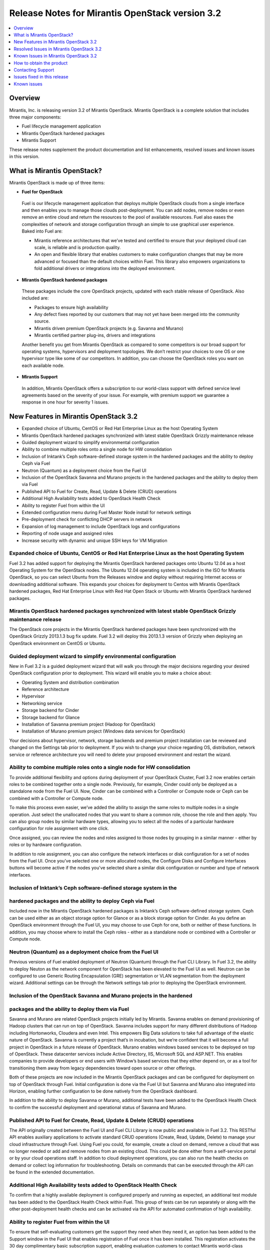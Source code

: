 .. index:: Release Notes: Fuel 3.2

.. _RelNotes_3.2:

Release Notes for Mirantis OpenStack version 3.2
================================================

.. contents:: :local:
  :depth: 1
  :backlinks: none

Overview
---------

Mirantis, Inc. is releasing version 3.2 of Mirantis OpenStack.  
Mirantis OpenStack is a complete solution that includes three 
major components:

* Fuel lifecycle management application
* Mirantis OpenStack hardened packages
* Mirantis Support

These release notes supplement the product documentation and list 
enhancements, resolved issues and known issues in this version. 

What is Mirantis OpenStack?
------------------------------

Mirantis OpenStack is made up of three items:

* **Fuel for OpenStack**
 
 Fuel is our lifecycle management application that deploys multiple 
 OpenStack clouds from a single interface and then enables you to 
 manage those clouds post-deployment.  You can add nodes, remove 
 nodes or even remove an entire cloud and return the resources to 
 the pool of available resources. Fuel also eases the complexities 
 of network and storage configuration through an simple to use 
 graphical user experience. Baked into Fuel are:

 * Mirantis reference architectures that we’ve tested and certified
   to ensure that your deployed cloud can scale, is reliable and is
   production quality.

 * An open and flexible library that enables customers to make 
   configuration changes that may be more advanced or focused than 
   the default choices within Fuel. This library also empowers 
   organizations to fold additional drivers or integrations into 
   the deployed environment.

* **Mirantis OpenStack hardened packages**

 These packages include the core OpenStack projects, updated with 
 each stable release of OpenStack. Also included are: 

 * Packages to ensure high availability

 * Any defect fixes reported by our customers that may not yet 
   have been merged into the community source.

 * Mirantis driven premium OpenStack projects (e.g. Savanna and Murano)

 * Mirantis certified partner plug-ins, drivers and integrations
 
 Another benefit you get from Mirantis OpenStack as compared to some
 competitors is our broad support for operating systems, hypervisors
 and deployment topologies.  We  don’t restrict your choices to one
 OS or one hypervisor type like some of our competitors.  In addition,
 you can choose the OpenStack roles you want on each available node.

* **Mirantis Support**

 In addition, Mirantis OpenStack offers a subscription to our 
 world-class support with defined service level agreements based on 
 the severity of your issue.  For example, with premium support we 
 guarantee a response in one hour for severity 1 issues.


New Features in Mirantis OpenStack 3.2
--------------------------------------

* Expanded choice of Ubuntu, CentOS or Red Hat Enterprise Linux as 
  the host Operating System
* Mirantis OpenStack hardened packages synchronized with latest stable 
  OpenStack Grizzly maintenance release
* Guided deployment wizard to simplify environmental configuration
* Ability to combine multiple roles onto a single node for HW consolidation
* Inclusion of Inktank’s Ceph software-defined storage system in the 
  hardened packages and the ability to deploy Ceph via Fuel
* Neutron (Quantum) as a deployment choice from the Fuel UI
* Inclusion of the OpenStack Savanna and Murano projects in the 
  hardened packages and the ability to deploy them via Fuel
* Published API to Fuel for Create, Read, Update & Delete (CRUD) 
  operations
* Additional High Availability tests added to OpenStack Health Check
* Ability to register Fuel from within the UI
* Extended configuration menu during Fuel Master Node install for 
  network settings
* Pre-deployment check for conflicting DHCP servers in network
* Expansion of log management to include OpenStack logs and configurations
* Reporting of node usage and assigned roles
* Increase security with dynamic and unique SSH keys for VM Migration

Expanded choice of Ubuntu, CentOS or Red Hat Enterprise Linux as the host Operating System
^^^^^^^^^^^^^^^^^^^^^^^^^^^^^^^^^^^^^^^^^^^^^^^^^^^^^^^^^^^^^^^^^^^^^^^^^^^^^^^^^^^^^^^^^^
Fuel 3.2 has added support for deploying the Mirantis OpenStack 
hardened packages onto Ubuntu 12.04 as a host Operating System for 
the OpenStack nodes.  The Ubuntu 12.04 operating system is included 
in the ISO for Mirantis OpenStack, so you can select Ubuntu from 
the Releases window and deploy without requiring Internet access or 
downloading additional software.  This expands your choices for 
deployment to Centos with Mirantis OpenStack hardened packages, Red 
Hat Enterprise Linux with Red Hat Open Stack or Ubuntu with Mirantis 
OpenStack hardened packages.  

Mirantis OpenStack hardened packages synchronized with latest stable OpenStack Grizzly maintenance release
^^^^^^^^^^^^^^^^^^^^^^^^^^^^^^^^^^^^^^^^^^^^^^^^^^^^^^^^^^^^^^^^^^^^^^^^^^^^^^^^^^^^^^^^^^^^^^^^^^^^^^^^^^
The OpenStack core projects in the Mirantis OpenStack hardened 
packages have been synchronized with the OpenStack Grizzly 2013.1.3 
bug fix update.  Fuel 3.2 will deploy this 2013.1.3 version of Grizzly 
when deploying an OpenStack environment on CentOS or Ubuntu.  

Guided deployment wizard to simplify environmental configuration
^^^^^^^^^^^^^^^^^^^^^^^^^^^^^^^^^^^^^^^^^^^^^^^^^^^^^^^^^^^^^^^^
New in Fuel 3.2 is a guided deployment wizard that will walk you 
through the major decisions regarding your desired OpenStack 
configuration prior to deployment.  This wizard will enable you to 
make a choice about:

* Operating System and distribution combination
* Reference architecture
* Hypervisor
* Networking service
* Storage backend for Cinder
* Storage backend for Glance
* Installation of Savanna premium project (Hadoop for OpenStack)
* Installation of Murano premium project (Windows data services for OpenStack)

Your decisions about hypervisor, network, storage backends and premium 
project installation can be reviewed and changed on the Settings tab 
prior to deployment.  If you wish to change your choice regarding OS, 
distribution, network service or reference architecture you will need 
to delete your proposed environment and restart the wizard.   

Ability to combine multiple roles onto a single node for HW consolidation
^^^^^^^^^^^^^^^^^^^^^^^^^^^^^^^^^^^^^^^^^^^^^^^^^^^^^^^^^^^^^^^^^^^^^^^^^
To provide additional flexibility and options during deployment of 
your OpenStack Cluster, Fuel 3.2 now enables certain roles to be 
combined together onto a single node.  Previously, for example, Cinder 
could only be deployed as a standalone node from the Fuel UI.  Now, 
Cinder can be combined with a Controller or Compute node or Ceph can be 
combined with a Controller or Compute node.

To make this process even easier, we’ve added the ability to assign the 
same roles to multiple nodes in a single operation.  Just select the 
unallocated nodes that you want to share a common role, choose the role 
and then apply.  You can also group nodes by similar hardware types, 
allowing you to select all the nodes of a particular hardware configuration 
for role assignment with one click.

Once assigned, you can review the nodes and roles assigned to those 
nodes by grouping in a similar manner - either by roles or by hardware 
configuration.

In addition to role assignment, you can also configure the network 
interfaces or disk configuration for a set of nodes from the Fuel UI.  
Once you’ve selected one or more allocated nodes, the Configure Disks and 
Configure Interfaces buttons will become active if the nodes you’ve 
selected share a similar disk configuration or number and type of network 
interfaces.

Inclusion of Inktank’s Ceph software-defined storage system in the 
^^^^^^^^^^^^^^^^^^^^^^^^^^^^^^^^^^^^^^^^^^^^^^^^^^^^^^^^^^^^^^^^^^
hardened packages and the ability to deploy Ceph via Fuel
^^^^^^^^^^^^^^^^^^^^^^^^^^^^^^^^^^^^^^^^^^^^^^^^^^^^^^^^^
Included now in the Mirantis OpenStack hardened packages is Inktank’s 
Ceph software-defined storage system.  Ceph can be used either as an 
object storage option for Glance or as a block storage option for Cinder. 
As you define an OpenStack environment through the Fuel UI, you may 
choose to use Ceph for one, both or neither of these functions.  In 
addition, you may choose where to install the Ceph roles - either as 
a standalone node or combined with a Controller or Compute node.

Neutron (Quantum) as a deployment choice from the Fuel UI
^^^^^^^^^^^^^^^^^^^^^^^^^^^^^^^^^^^^^^^^^^^^^^^^^^^^^^^^^
Previous versions of Fuel enabled deployment of Neutron (Quantum) 
through the Fuel CLI Library.  In Fuel 3.2, the ability to deploy 
Neuton as the network component for OpenStack has been elevated to 
the Fuel UI as well.  Neutron can be configured to use Generic 
Routing Encapsulation (GRE) segmentation or VLAN segmentation from 
the deployment wizard.  Additional settings can be through the Network 
settings tab prior to deploying the OpenStack environment.

Inclusion of the OpenStack Savanna and Murano projects in the hardened 
^^^^^^^^^^^^^^^^^^^^^^^^^^^^^^^^^^^^^^^^^^^^^^^^^^^^^^^^^^^^^^^^^^^^^^
packages and the ability to deploy them via Fuel
^^^^^^^^^^^^^^^^^^^^^^^^^^^^^^^^^^^^^^^^^^^^^^^^
Savanna and Murano are related OpenStack projects initially led by 
Mirantis.  Savanna enables on demand provisioning of Hadoop clusters 
that can run on top of OpenStack.  Savanna includes support for many 
different distributions of Hadoop including Hortonworks, Cloudera and 
even Intel.  This empowers Big Data solutions to take full advantage of 
the elastic nature of OpenStack. Savanna is currently a project that’s 
in incubation, but we’re confident that it will become a full project 
in OpenStack in a future release of OpenStack.
Murano enables windows based services to be deployed on top of 
OpenStack.  These datacenter services include Active Directory, IIS, 
Microsoft SQL and ASP.NET.  This enables companies to provide 
developers or end users with Window’s based services that they either 
depend on, or as a tool for transitioning them away from legacy 
dependencies toward open source or other offerings.

Both of these projects are now included in the Mirantis OpenStack 
packages and can be configured for deployment on top of OpenStack 
through Fuel.  Initial configuration is done via the Fuel UI but 
Savanna and Murano also integrated into Horizon, enabling further 
configuration to be done natively from the OpenStack dashboard.

In addition to the ability to deploy Savanna or Murano, additional 
tests have been added to the OpenStack Health Check to confirm the 
successful deployment and operational status of Savanna and Murano.

Published API to Fuel for Create, Read, Update & Delete (CRUD) operations
^^^^^^^^^^^^^^^^^^^^^^^^^^^^^^^^^^^^^^^^^^^^^^^^^^^^^^^^^^^^^^^^^^^^^^^^^
The API originally created between the Fuel UI and Fuel CLI Library is
now public and available in Fuel 3.2.  This RESTful API enables 
auxiliary applications to activate standard CRUD operations (Create, 
Read, Update, Delete) to manage your cloud infrastructure through 
Fuel.  Using Fuel you could, for example, create a cloud on demand, 
remove a cloud that was no longer needed or add and remove nodes from 
an existing cloud.  This could be done either from a self-service 
portal or by your cloud operations staff.  In addition to cloud 
deployment operations, you can also run the health checks on demand 
or collect log information for troubleshooting.  Details on commands 
that can be executed through the API can be found in the extended 
documentation.

Additional High Availability tests added to OpenStack Health Check
^^^^^^^^^^^^^^^^^^^^^^^^^^^^^^^^^^^^^^^^^^^^^^^^^^^^^^^^^^^^^^^^^^
To confirm that a highly available deployment is configured properly 
and running as expected, an additional test module has been added to 
the OpenStack Health Check within Fuel.  This group of tests can be 
run separately or along with the other post-deployment health checks 
and can be activated via the API for automated confirmation of high 
availability.

Ability to register Fuel from within the UI
^^^^^^^^^^^^^^^^^^^^^^^^^^^^^^^^^^^^^^^^^^^
To ensure that self-evaluating customers get the support they need 
when they need it, an option has been added to the Support window 
in the Fuel UI that enables registration of Fuel once it has been 
installed.  This registration activates the 30 day complimentary 
basic subscription support, enabling evaluation customers to contact 
Mirantis world-class support via the Mirantis support portal with 
questions or issues. 

Extended configuration menu during Fuel Master Node install for network settings
^^^^^^^^^^^^^^^^^^^^^^^^^^^^^^^^^^^^^^^^^^^^^^^^^^^^^^^^^^^^^^^^^^^^^^^^^^^^^^^^
Advanced customers deploying the Fuel master node into their own 
network setups with unique network parameters may need to specify a 
broader set of network settings (e.g. interfaces to use for PXE booting, 
IP address ranges, network masks, etc). Incorrect settings could result 
in permanent problems that are not easily corrected later.  To ensure 
that these critical parameters are set appropriately for the Fuel master 
node, a full featured configuration menu is now available during 
installation of the Fuel master node.  
To access this advanced menu, you may optionally press a key when 
prompted during the first boot of Fuel Master Node.  If a key is not 
pressed, the installation will continue automatically and the default 
values for parameters will be used.  
This menu, once activated, enables configuration of the managed network, 
network interfaces, DNS settings and access to the operating system 
through a shell login.  Once the parameters are saved, the installation 
continues. 

Pre-deployment check for conflicting DHCP servers in network
^^^^^^^^^^^^^^^^^^^^^^^^^^^^^^^^^^^^^^^^^^^^^^^^^^^^^^^^^^^^
To ensure your network is configured properly, the Verify Networks 
option in the Networks tab has been enhanced to check for conflicting 
DHCP servers.  Since the Fuel master node acts as a DHCP and PXE boot 
server for available nodes, a conflict would cause the deployment to 
fail.

Expansion of log management to include OpenStack logs and configurations
^^^^^^^^^^^^^^^^^^^^^^^^^^^^^^^^^^^^^^^^^^^^^^^^^^^^^^^^^^^^^^^^^^^^^^^^
The types of logs collected by Fuel from the Logs tab has been 
increased to include the logs from OpenStack services.  In addition, 
OpenStack configuration files are now downloaded when collecting the 
logs from remote nodes onto the Fuel Master Node.  This collection is 
initiated from the Support screen on the main page of the Fuel UI.

Reporting of node usage and assigned roles
^^^^^^^^^^^^^^^^^^^^^^^^^^^^^^^^^^^^^^^^^^
To better manage your resources and assist with capacity planning, 
Fuel now tracks your node usage across all of your deployed clouds 
and makes that information available in a single report.  This report 
can be launched from within the Fuel UI or accessed as a CSV formatted 
file on the Fuel Master Node.  The report indicates the following:

* The environment name of deployed clouds
* The Node count for each cloud
* The total number of deployed nodes across all clouds
* The total number of discovered, unallocated nodes
* The number of nodes for each (combined) role configuration

Increase security with dynamic and unique SSH keys for VM Migration
^^^^^^^^^^^^^^^^^^^^^^^^^^^^^^^^^^^^^^^^^^^^^^^^^^^^^^^^^^^^^^^^^^^

In previous versions of Fuel, SSH-keys were hard coded and non-unique
for services using SSH as a communication protocol for VM migration 
and mysql replication.  In Mirantis OpenStack 3.2, unique SSH keys 
are generated per managed environment when that environment is deployed.

Resolved Issues in Mirantis OpenStack 3.2
------------------------------------------

Fuel doesn't work when the configured DHCP interface is not eth0
^^^^^^^^^^^^^^^^^^^^^^^^^^^^^^^^^^^^^^^^^^^^^^^^^^^^^^^^^^^^^^^^
In previous releases, the Fuel master node was configured by default 
to use the eth0 interface for DHCP and this settings was not easily 
changed.  The interface for DHCP can now be configured during the 
installation of the Fuel Master Node by utilizing the new Extended 
configuration menu during Fuel Master Node install for network settings.

OpenStack nodes won't boot if the boot order of the disks changed
^^^^^^^^^^^^^^^^^^^^^^^^^^^^^^^^^^^^^^^^^^^^^^^^^^^^^^^^^^^^^^^^^
Previously, after deployment of a OpenStack node, if the boot order 
of the disks was changed, the node would not boot properly. This issue 
has been corrected in Mirantis OpenStack 3.2.  

Glance cache is not properly cleaned up after deployment
^^^^^^^^^^^^^^^^^^^^^^^^^^^^^^^^^^^^^^^^^^^^^^^^^^^^^^^^
The cache for Glance is located at /var/lib/glance/image-cache by 
default. In simple deployment mode Fuel creates a special Logical 
Volume Manager (LVM) for /var/lib/glance, to serve as a place for 
images (/var/lib/glance/images) and image-cache. Previously, this 
area was not cleaned up after deployment, so the initial size of 
images would take twice the required amount of space.  In the case 
of High Availability (HA) situations, Swift is used for storage but 
the cache is still in /var/lib/glance/image-cache.  In this case, the 
LVM is not installed (because Swift is used instead) so the image 
cache is written to the root partition.  Since the root partition is 
very small, it fills up quickly.  
In Mirantis OpenStack 3.2, these storage areas are properly cleaned up.

The KVM or QEMU hypervisors crashed due to incorrect disk cache mode
^^^^^^^^^^^^^^^^^^^^^^^^^^^^^^^^^^^^^^^^^^^^^^^^^^^^^^^^^^^^^^^^^^^^
If the parameter cache was set to 'none' in libvirt xml, the 
hypervisors could crash when launched on a compute node.  To correct 
this issue, the parameter disk_cachemodes is now set to 
"file=writethrough" in nova.conf, which protects the hypervisor from 
crashing in this scenario.

Namespaces support in CentOS
^^^^^^^^^^^^^^^^^^^^^^^^^^^^
Previously, deployments using CentOS as the host operating system did 
not have default support for network namespaces.  In this release, 
CentOS deployments have network namespaces support built-in as provided 
by upstream fixes to the Linux kernel contributed by Mirantis. This 
built-in support allows greater flexibility with Neutron configurations 
for tenant networks.

Known Issues in Mirantis OpenStack 3.2
--------------------------------------

Support for OpenStack Grizzly
^^^^^^^^^^^^^^^^^^^^^^^^^^^^^
The following improvements in Grizzly are not currently supported 
directly by Fuel:

* Nova Compute

  * Cells
  * Availability zones
  * Host aggregates

* Neutron (formerly Quantum)

  * LBaaS (Load Balancer as a Service)
  * Multiple L3 and DHCP agents per cloud

* Keystone

  * Multi-factor authentication
  * PKI authentication

* Swift

  * Regions
  * Adjustable replica count
  * Cross-project ACLs

* Cinder

  * Support for FCoE
  * Support for LIO as an iSCSI backend

* Ceilometer

It is expected that these capabilities will be supported in a future 
release of Mirantis OpenStack.

In addition, support for High Availability of Neutron (Quantum) 
on Red Hat Enterprise Linux (RHEL) is not available due to a limitation 
within the RHEL kernel.  It is expected that this issue will addressed 
by a patch to RHEL in late 2013.  This issue does not affect the CentOS 
or Ubuntu distributions included in the Mirantis OpenStack hardened 
packages. 

Ability to deploy Swift as a standalone node is limited to Fuel Library
^^^^^^^^^^^^^^^^^^^^^^^^^^^^^^^^^^^^^^^^^^^^^^^^^^^^^^^^^^^^^^^^^^^^^^^
At this time, customers wishing to deploy Swift as a standalone node 
will need to do so through the Fuel Library.  An option to deploy 
these components as standalone nodes is not currently present in the 
Fuel UI.  It is expected that a future release will enable this 
capability.

Ability to add new nodes without redeployment
^^^^^^^^^^^^^^^^^^^^^^^^^^^^^^^^^^^^^^^^^^^^^
It’s possible to add new compute and Cinder nodes to an existing 
OpenStack environment. However, this capability can not be used yet 
to deploy additional controller nodes in HA mode.

Ability to deploy properly in networks that are not utilizing VLAN tagging
^^^^^^^^^^^^^^^^^^^^^^^^^^^^^^^^^^^^^^^^^^^^^^^^^^^^^^^^^^^^^^^^^^^^^^^^^^
While included in Fuel and fully supported, network environments can 
be complex and Mirantis has not exhaustively identified all of the 
configurations where this feature works properly.  Fuel does not 
prevent the user from creating an environment that may not work 
properly, although the Verify Networks function will confirm necessary 
connectivity. As Mirantis discovers environments where a lack of VLAN 
tagging causes issue, they will be further documented.  Currently, a 
known limitation is that untagged networks should not be mapped to 
the physical network interface that is used for PXE provisioning.

Sanity Tests For Murano And Heat Are Broken
^^^^^^^^^^^^^^^^^^^^^^^^^^^^^^^^^^^^^^^^^^^
Mirantis added sanity tests for Murano and Heat. The tests verify that 
these services work correctly after OpenStack cluster is deployed.
However, the tests may fail due to a bug.

Platform Tests' Limitations
^^^^^^^^^^^^^^^^^^^^^^^^^^^
Platform Tests ensure that platform level services operate correctly
after OpenStack cluster is deployed. Heat, Savanna and Murano services
are verified by Platform Tests. However due to a bug the tests are not
working properly and always fail.

Other Limitations
^^^^^^^^^^^^^^^^^
* The Fuel master node is installed with CentOS as the host Operating 
  System.  While OpenStack nodes can be installed with Ubuntu, Red Hat 
  Enterprise Linux or CentOS as the host OS, the Fuel master node is 
  only supported on CentOS.
* When using the Fuel UI, IP addresses for slave nodes (but not the 
  master node) are assigned via DHCP during PXE booting from the 
  master node.  Because of this, even after installation, the Fuel 
  master node must remain available and continue to act as a DHCP 
  server.
* When using the Fuel UI, the floating VLAN and public networks must 
  use the same L2 network and L3 Subnet.  In the UI, these two 
  networks are locked together, and can only run via the same physical 
  interface on the server.  This is due to a limitation in Neutron.
* Deployments done through the Fuel UI creates all networks on all 
  servers, even if they are not required by a specific role (e.g. A 
  Cinder node will have VLANs created and addresses obtained from 
  the public network).
* Some of OpenStack services listen on all interfaces, which may be 
  detected and reported by security audits or scans.  Please discuss 
  this issue with your security administrator if it is of concern in 
  your organization.
* The provided scripts that enable Fuel to be automatically installed 
  on VirtualBox will create separated host interfaces. If a user 
  associates logical networks to different physical interfaces on 
  different nodes, it will lead to network connectivity issues between 
  OpenStack components.  Please check to see if this has happened prior 
  to deployment by clicking on the “Verify Networks” button on the 
  networking tab.
* The networks tab was redesigned to allow the user to provide IP 
  ranges instead of CIDRs, however not all user input is properly 
  verified. Entering a wrong value may cause failures in deployment.
* When configuring disks on nodes where Ubuntu has been selected as 
  the host OS, the Base System partition is limited to the first disk
  and must be smaller or equal to the size of the first disk due to
  Ubuntu provisioning limitations.

How to obtain the product
-------------------------
Mirantis OpenStack is distributed as a self-contained ISO that, once 
downloaded, does not require Internet access to provision OpenStack 
nodes if deploying using the Mirantis OpenStack hardened packages.  
This ISO is available in the Fuel Download section of the Mirantis 
Portal.  Here you will also find the Oracle VirtualBox scripts to 
enable quick and easy deployment of a multi-node OpenStack cloud for 
evaluation purposes.

Contacting Support
------------------

You can contact support online, through E-mail, or by phone. 
Instructions on how to use any of these contact options can be found 
here: https://mirantis.zendesk.com/home.


Issues fixed in this release
----------------------------

*Management network not configured correctly during deployment*
^^^^^^^^^^^^^^^^^^^^^^^^^^^^^^^^^^^^^^^^^^^^^^^^^^^^^^^^^^^^^^^
  Fixed the issue with the incorrect management network configuration. 
  The IP address is now correctly assigned to the network interface that belongs
  to management network. 
  
*Fuel-web rabbitmq use of short names should use IP addresses*
^^^^^^^^^^^^^^^^^^^^^^^^^^^^^^^^^^^^^^^^^^^^^^^^^^^^^^^^^^^^^^
  Short DNS name resolution now works on the Management networking, 
  satisfying a technical requirement in RabbitMQ
  
*Metadata issue in FuelWeb 3.0.1*
^^^^^^^^^^^^^^^^^^^^^^^^^^^^^^^^^
  Kernel namespaces are enabled for CentOS in order to make Neuton metadata
  service operable. Ubuntu 12.04 LTS supports kernel namespaces out of the box.
  Red Hat will enable kernel namespaces in upcoming RHEL 6.5 release.
  Updated Cirros image with fixed Cloudinit component is included to the Fuel ISO.
  
*FuelWeb doesn't work when DHCP interface is not eth0*
^^^^^^^^^^^^^^^^^^^^^^^^^^^^^^^^^^^^^^^^^^^^^^^^^^^^^^
  Added the ability to set and configure DHCP settings to the Fuel Master Node 
  installation wizard.
  
*Add links to sub-headers in the Understanding the Puppet Manifest documentation page*
^^^^^^^^^^^^^^^^^^^^^^^^^^^^^^^^^^^^^^^^^^^^^^^^^^^^^^^^^^^^^^^^^^^^^^^^^^^^^^^^^^^^^^
  Added missing links to Fuel online documentation.
  
*Mistakes on page Configuring the network of Fuel Web docs*
^^^^^^^^^^^^^^^^^^^^^^^^^^^^^^^^^^^^^^^^^^^^^^^^^^^^^^^^^^^
  Fixed Fuel online documentation
  
*Glance cache must be cleaned up periodically*
^^^^^^^^^^^^^^^^^^^^^^^^^^^^^^^^^^^^^^^^^^^^^^
  Added new controller health-check logic to maintain (manage?) free space, 
  cleanups, and so on. 

*RedHat subscriptions for RHOS-backed Fuel*
^^^^^^^^^^^^^^^^^^^^^^^^^^^^^^^^^^^^^^^^^^^
  Corrected Fuel 3.2 security settings bug, blocking RHEL download for RedHat personnel, 
  if they were downloading RHEL distribution media from internal RedHat network.
  
*Nodes of OpenStack don't boot up if boot order of disks changed.*
^^^^^^^^^^^^^^^^^^^^^^^^^^^^^^^^^^^^^^^^^^^^^^^^^^^^^^^^^^^^^^^^^^
Implemented a new partition manager that helps to eliminate issues with many hard drive configurations.
The fixed issues include:

* GRUB fails to boot a node when disk size exceeds 4 GB.
* GRUB fails to boot a boot if more than one single hard drives are connected to the target node

  
*Fuel can not install master node with disks larger than 3TB*
^^^^^^^^^^^^^^^^^^^^^^^^^^^^^^^^^^^^^^^^^^^^^^^^^^^^^^^^^^^^^
  Added support for Fuel Master Node installation on disk drives that have capacities that exceed 2.2 TB.
  By default, GUID Partition Table is used.
   
*FuelWeb 3.0.1 Missing keystone_ec2_url configuration option in /etc/nova/nova.conf*
^^^^^^^^^^^^^^^^^^^^^^^^^^^^^^^^^^^^^^^^^^^^^^^^^^^^^^^^^^^^^^^^^^^^^^^^^^^^^^^^^^^^
  Fixed the issue with incorrect ``keystone_ec2_url`` parameter setting in ``/etc/nova/nova.conf``
  
*Debug logging option enabled out of box in "/etc/openstack-dashboard/local_settings"*
^^^^^^^^^^^^^^^^^^^^^^^^^^^^^^^^^^^^^^^^^^^^^^^^^^^^^^^^^^^^^^^^^^^^^^^^^^^^^^^^^^^^^^
  Changed the default setting of debug mode for the OpenStack dashboard to off.
  This eliminates the excessive log messages generation on controller nodes.
  This also reduces the log size on the Fuel Master as well.
  Debug mode can be enabled in Environment Settings before deploying.
  
*Default gateway is not defined on slaves for certain configuration*
^^^^^^^^^^^^^^^^^^^^^^^^^^^^^^^^^^^^^^^^^^^^^^^^^^^^^^^^^^^^^^^^^^^^
  Default gateway is correctly set for all configurations.
  
*Can not add security group to instance with Horizon dashboard*
^^^^^^^^^^^^^^^^^^^^^^^^^^^^^^^^^^^^^^^^^^^^^^^^^^^^^^^^^^^^^^^
  Fixed the OpenStack dashboard issue. Due to the input validation bug, 
  Horizon incorrectly enables the usage of underscores in names of security groups. 
  This issue is fixed in the Havana OpenStack release. Havana refers to security
  groups by IDs, while Grizzly refers by names.
  
*KVM-QEMU crashes due to incorrect disk cache mode*
^^^^^^^^^^^^^^^^^^^^^^^^^^^^^^^^^^^^^^^^^^^^^^^^^^^
  Fixed the issue when Fuel incorrectly sets KVM disk cache mode on bare-metal nodes.
  

*Smoke test fails at "Create new security group"*
^^^^^^^^^^^^^^^^^^^^^^^^^^^^^^^^^^^^^^^^^^^^^^^^^
  Fixed smoke tests in Fuel UI.
 
*Traceback: fuel_health.tests.platform_tests.test_platform_savanna.PlatformSavannaTests.test_platform_savanna*
^^^^^^^^^^^^^^^^^^^^^^^^^^^^^^^^^^^^^^^^^^^^^^^^^^^^^^^^^^^^^^^^^^^^^^^^^^^^^^^^^^^^^^^^^^^^^^^^^^^^^^^^^^^^^^
  Fixed Murano+Savanna built-in smoke test failure.
  
  
Known issues
------------ 
  
*Instance volume doesn't create in Horizon*
^^^^^^^^^^^^^^^^^^^^^^^^^^^^^^^^^^^^^^^^^^^
  Instance volume creation built-in test in OpenStack dashboard is broken.
  
*Size of networks change after moving to VLAN Manager and untagging*
^^^^^^^^^^^^^^^^^^^^^^^^^^^^^^^^^^^^^^^^^^^^^^^^^^^^^^^^^^^^^^^^^^^^
  Size of networks changes incorrectly after all networks made untagged and VLAN manager selected.
  
*Red Hat OpenStack with HA: error on controller and compute nodes*
^^^^^^^^^^^^^^^^^^^^^^^^^^^^^^^^^^^^^^^^^^^^^^^^^^^^^^^^^^^^^^^^^^
  RHOS may fail to deploy with default settings in HA mode
  
*No storage and management network ranges in astute.yaml with Neutron*
^^^^^^^^^^^^^^^^^^^^^^^^^^^^^^^^^^^^^^^^^^^^^^^^^^^^^^^^^^^^^^^^^^^^^^
  Ceph uses storage_network_range and management_network_range keys in fuel_settings 
  to configure Ceph cluster and public networks. 
  When Neutron is enabled, these settings are not present in astute.yaml.
  
*If controller-1 runs out of space, HA breaks and OpenStack API fails*
^^^^^^^^^^^^^^^^^^^^^^^^^^^^^^^^^^^^^^^^^^^^^^^^^^^^^^^^^^^^^^^^^^^^^^
  OpenStack API and RabbitMQ stops operation in case Controller1 runs out 
  of free space on root partition.
  
*Using hardware iSCSI as backend for Cinder and Swift*
^^^^^^^^^^^^^^^^^^^^^^^^^^^^^^^^^^^^^^^^^^^^^^^^^^^^^^
  OpenStack documentation does not include description for several built-in
  Cinder backend drivers. Need to add description for OpeniSCSI driver, since 
  it is not clear for all customers how to connect remote iSCSI target to Cinder.
  
*Can not create more than one volume in Horizon*
^^^^^^^^^^^^^^^^^^^^^^^^^^^^^^^^^^^^^^^^^^^^^^^^
  Google Chrome issue. Several fast clicks to Create Volume button make OpenStack 
  dashboard completely stuck until cookies not cleared.
  
*Separate netmask field for storage network on network settings page*
^^^^^^^^^^^^^^^^^^^^^^^^^^^^^^^^^^^^^^^^^^^^^^^^^^^^^^^^^^^^^^^^^^^^^
  Need to add ability to define the netmask separate with the address range Fuel
  assigns to deployed nodes.
  
*Ubuntu: quantum agents crm start hangs randomly*
^^^^^^^^^^^^^^^^^^^^^^^^^^^^^^^^^^^^^^^^^^^^^^^^^
  One of quantum agents instances may hang at start step when deployed in HA mode.
  
*Upgrade scsi-target-utils package to version 1.0.25 or higher*
^^^^^^^^^^^^^^^^^^^^^^^^^^^^^^^^^^^^^^^^^^^^^^^^^^^^^^^^^^^^^^^
  scsi-target-utils prior to version 1.0.25 may fail in case user creates several 
  volumes at the same time using some batch script.
  
*Redesign rc-scripts for quantum-<...>-agent*
^^^^^^^^^^^^^^^^^^^^^^^^^^^^^^^^^^^^^^^^^
  Neutron OVS agent drops all virtual networks and related settings on compute node after 
  manual restart. Normally it is managed by Controller and get all settings from it.
  
*deleting a node should remove it from nova services*
^^^^^^^^^^^^^^^^^^^^^^^^^^^^^^^^^^^^^^^^^^^^^^^^^^^^^
  Nova-compute service list does not updated after the node was deleted from 
  OpenStack cluster and continues to show already deleted nodes as shut down.
  
*(/Strage[main]/Nova::Api/Exec[nova-db-sync]) change from notrun to 0 failed:*
^^^^^^^^^^^^^^^^^^^^^^^^^^^^^^^^^^^^^^^^^^^^^^^^^^^^^^^^^^^^^^^^^^^^^^^^^^^^^^
  Fuel deployment may fail because `nova-db sync` failure to access the controller node 
  via mgmt interface despite the Fuel network test show all is OK.
  
*Nodes failed to reboot*
^^^^^^^^^^^^^^^^^^^^^^^^
  OpenStack deployment with nova-network and VLAN manager may fail with the following
  Cobbler error: `internal error, unknown distro name bootstrap`
  This issue happens because Cobbler SSH fence agent is unable to login to the 
  bootstrap node.
  
*Public network in Neutron must be IP range, not CIDR*
^^^^^^^^^^^^^^^^^^^^^^^^^^^^^^^^^^^^^^^^^^^^^^^^^^^^^^
  Fuel does not allow to use IP ranges for Public network with Neutron enabled.
  
*CentOS kickstart does not wipe volume groups*
^^^^^^^^^^^^^^^^^^^^^^^^^^^^^^^^^^^^^^^^^^^^^^
  Fuel does not silently erase existing volume groups on the node before creating
  new ones at the time of OpenStack node deployment.

*Need validation of network ranges*
^^^^^^^^^^^^^^^^^^^^^^^^^^^^^^^^^^^
  It is possible to create several networks with the same network number. 
  It causes issues with instances can't obtain DHCP address.

*quantum net unreachable long time (5-6 minutes)*
^^^^^^^^^^^^^^^^^^^^^^^^^^^^^^^^^^^^^^^^^^^^^^^^^
  Neutron L3 agent migration time may exceed 5 minutes.

*Only 10 Gb for / partition*
^^^^^^^^^^^^^^^^^^^^^^^^^^^^
  Fuel installs OpenStack nodes with too low free space on root partition.

*IntegrityError: (IntegrityError) null value in column "mac" violates not-null constraint*
^^^^^^^^^^^^^^^^^^^^^^^^^^^^^^^^^^^^^^^^^^^^^^^^^^^^^^^^^^^^^^^^^^^^^^^^^^^^^^^^^^^^^^^^^^
  Puppet agent may save incorrect data to master node.
  
*Test "Stack list availability" has failed without any messages*
^^^^^^^^^^^^^^^^^^^^^^^^^^^^^^^^^^^^^^^^^^^^^^^^^^^^^^^^^^^^^^^^
  OSTF tests may fail without any messages.

*Test "Create stack, check its details, then update and delete stack" has failed without any messages*
^^^^^^^^^^^^^^^^^^^^^^^^^^^^^^^^^^^^^^^^^^^^^^^^^^^^^^^^^^^^^^^^^^^^^^^^^^^^^^^^^^^^^^^^^^^^^^^^^^^^^^
  OSTF tests may fail without any messages.

*Puppet need certificate. Deployment on Ubuntu has failed*
^^^^^^^^^^^^^^^^^^^^^^^^^^^^^^^^^^^^^^^^^^^^^^^^^^^^^^^^^^
  Ceph node deployment may fail due to Puppet certificate error.

*Ubuntu: OSTF run: Unable to launch instance*
^^^^^^^^^^^^^^^^^^^^^^^^^^^^^^^^^^^^^^^^^^^^^
  Libvirt-bin for Ubuntu should be updated to version 1.1.1

*Check network connectivity from instance without floating IP" functional test failed on good ha nova-network env*
^^^^^^^^^^^^^^^^^^^^^^^^^^^^^^^^^^^^^^^^^^^^^^^^^^^^^^^^^^^^^^^^^^^^^^^^^^^^^^^^^^^^^^^^^^^^^^^^^^^^^^^^^^^^^^^^^^
  External DNS accessibility test fails when external DNS is actually accessible.

*OSTF tests skip "Create instance flavor"*
^^^^^^^^^^^^^^^^^^^^^^^^^^^^^^^^^^^^^^^^^^
  Test "Create instance flavor" is skipped by mistake.

*Traceback: fuel_health.tests.sanity.test_sanity_murano.MuranoSanityTests.test_create_and_delete_service*
^^^^^^^^^^^^^^^^^^^^^^^^^^^^^^^^^^^^^^^^^^^^^^^^^^^^^^^^^^^^^^^^^^^^^^^^^^^^^^^^^^^^^^^^^^^^^^^^^^^^^^^^^
  Murano (Windows virtual machine support in OpenStack) tests failure.
  This failure happens by design - manual test preparations from user side
  required to run Murano tests.
  These steps may be found at https://github.com/Mirantis/fuel-docs/pull/29
  
*Traceback: fuel_health.tests.platform_tests.test_murano.MuranoDeploymentSmokeTests.test_deploy_sql_cluster*
^^^^^^^^^^^^^^^^^^^^^^^^^^^^^^^^^^^^^^^^^^^^^^^^^^^^^^^^^^^^^^^^^^^^^^^^^^^^^^^^^^^^^^^^^^^^^^^^^^^^^^^^^^^^
  Issue with SQL cluster deployment in built-in smoke tests.

*Traceback: fuel_health.tests.platform_tests.test_murano.MuranoDeploymentSmokeTests.test_deploy_iis_farm*
^^^^^^^^^^^^^^^^^^^^^^^^^^^^^^^^^^^^^^^^^^^^^^^^^^^^^^^^^^^^^^^^^^^^^^^^^^^^^^^^^^^^^^^^^^^^^^^^^^^^^^^^^
  Issue with AD,  IIS and ASPNet farm deployment in built-in smoke tests.

*Traceback: fuel_health.tests.platform_tests.test_heat.TestStackAction.test_stack*
^^^^^^^^^^^^^^^^^^^^^^^^^^^^^^^^^^^^^^^^^^^^^^^^^^^^^^^^^^^^^^^^^^^^^^^^^^^^^^^^^^
  Broken test stack in built-in smoke tests.

*RHOS HA mode: Test "Check data replication over mysql" failed without message*
^^^^^^^^^^^^^^^^^^^^^^^^^^^^^^^^^^^^^^^^^^^^^^^^^^^^^^^^^^^^^^^^^^^^^^^^^^^^^^^
  MySQL data replication test under RHOS in built-in smoke tests is broken.
